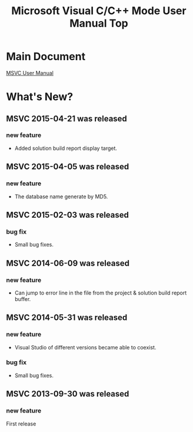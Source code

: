 
# -*- mode: org ; coding: utf-8-unix -*-
# last updated : 2015/04/21.01:16:08


[[http://melpa.org/#/msvc][file:http://melpa.org/packages/msvc-badge.svg]] [[http://stable.melpa.org/#/msvc][file:http://stable.melpa.org/packages/msvc-badge.svg]]

#+TITLE:     Microsoft Visual C/C++ Mode User Manual Top
#+AUTHOR:    yaruopooner
#+EMAIL:     [https://github.com/yaruopooner]
#+OPTIONS:   author:nil timestamp:t |:t \n:t ^:nil


* Main Document
  [[./doc/manual.ja.org][MSVC User Manual]]


* What's New?
** MSVC 2015-04-21 was released
*** new feature
    - Added solution build report display target.

** MSVC 2015-04-05 was released
*** new feature
    - The database name generate by MD5.

** MSVC 2015-02-03 was released
*** bug fix
    - Small bug fixes.

** MSVC 2014-06-09 was released
*** new feature
    - Can jump to error line in the file from the project & solution build report buffer.

** MSVC 2014-05-31 was released
*** new feature
    - Visual Studio of different versions became able to coexist.
*** bug fix
    - Small bug fixes.

** MSVC 2013-09-30 was released
*** new feature
    First release
